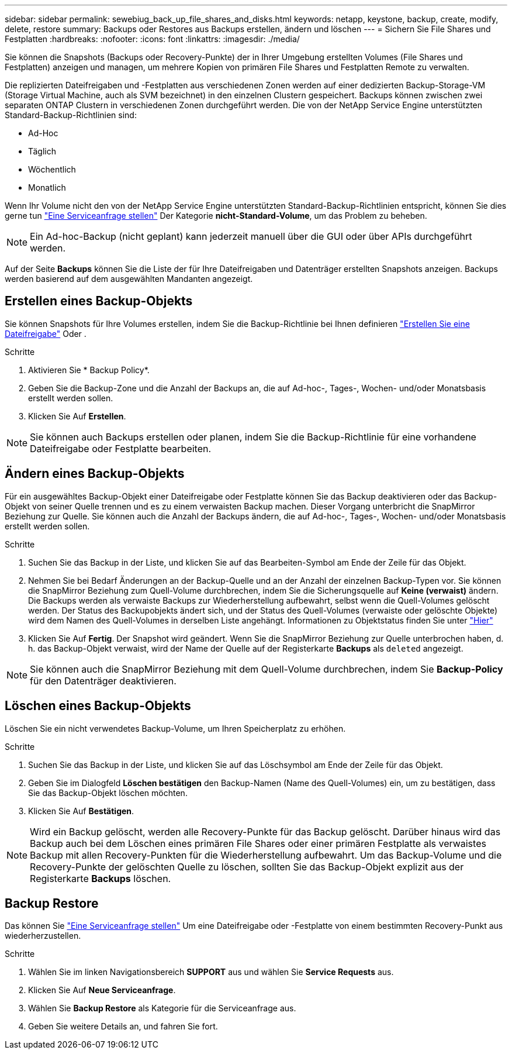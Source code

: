 ---
sidebar: sidebar 
permalink: sewebiug_back_up_file_shares_and_disks.html 
keywords: netapp, keystone, backup, create, modify, delete, restore 
summary: Backups oder Restores aus Backups erstellen, ändern und löschen 
---
= Sichern Sie File Shares und Festplatten
:hardbreaks:
:nofooter: 
:icons: font
:linkattrs: 
:imagesdir: ./media/


[role="lead"]
Sie können die Snapshots (Backups oder Recovery-Punkte) der in Ihrer Umgebung erstellten Volumes (File Shares und Festplatten) anzeigen und managen, um mehrere Kopien von primären File Shares und Festplatten Remote zu verwalten.

Die replizierten Dateifreigaben und -Festplatten aus verschiedenen Zonen werden auf einer dedizierten Backup-Storage-VM (Storage Virtual Machine, auch als SVM bezeichnet) in den einzelnen Clustern gespeichert. Backups können zwischen zwei separaten ONTAP Clustern in verschiedenen Zonen durchgeführt werden. Die von der NetApp Service Engine unterstützten Standard-Backup-Richtlinien sind:

* Ad-Hoc
* Täglich
* Wöchentlich
* Monatlich


Wenn Ihr Volume nicht den von der NetApp Service Engine unterstützten Standard-Backup-Richtlinien entspricht, können Sie dies gerne tun link:https://docs.netapp.com/us-en/keystone/sewebiug_raise_a_service_request.html["Eine Serviceanfrage stellen"] Der Kategorie *nicht-Standard-Volume*, um das Problem zu beheben.


NOTE: Ein Ad-hoc-Backup (nicht geplant) kann jederzeit manuell über die GUI oder über APIs durchgeführt werden.

Auf der Seite *Backups* können Sie die Liste der für Ihre Dateifreigaben und Datenträger erstellten Snapshots anzeigen. Backups werden basierend auf dem ausgewählten Mandanten angezeigt.



== Erstellen eines Backup-Objekts

Sie können Snapshots für Ihre Volumes erstellen, indem Sie die Backup-Richtlinie bei Ihnen definieren link:https://docs.netapp.com/us-en/keystone/sewebiug_create_a_new_file_share.html["Erstellen Sie eine Dateifreigabe"] Oder .

.Schritte
. Aktivieren Sie * Backup Policy*.
. Geben Sie die Backup-Zone und die Anzahl der Backups an, die auf Ad-hoc-, Tages-, Wochen- und/oder Monatsbasis erstellt werden sollen.
. Klicken Sie Auf *Erstellen*.



NOTE: Sie können auch Backups erstellen oder planen, indem Sie die Backup-Richtlinie für eine vorhandene Dateifreigabe oder Festplatte bearbeiten.



== Ändern eines Backup-Objekts

Für ein ausgewähltes Backup-Objekt einer Dateifreigabe oder Festplatte können Sie das Backup deaktivieren oder das Backup-Objekt von seiner Quelle trennen und es zu einem verwaisten Backup machen. Dieser Vorgang unterbricht die SnapMirror Beziehung zur Quelle. Sie können auch die Anzahl der Backups ändern, die auf Ad-hoc-, Tages-, Wochen- und/oder Monatsbasis erstellt werden sollen.

.Schritte
. Suchen Sie das Backup in der Liste, und klicken Sie auf das Bearbeiten-Symbol am Ende der Zeile für das Objekt.
. Nehmen Sie bei Bedarf Änderungen an der Backup-Quelle und an der Anzahl der einzelnen Backup-Typen vor. Sie können die SnapMirror Beziehung zum Quell-Volume durchbrechen, indem Sie die Sicherungsquelle auf *Keine (verwaist)* ändern. Die Backups werden als verwaiste Backups zur Wiederherstellung aufbewahrt, selbst wenn die Quell-Volumes gelöscht werden. Der Status des Backupobjekts ändert sich, und der Status des Quell-Volumes (verwaiste oder gelöschte Objekte) wird dem Namen des Quell-Volumes in derselben Liste angehängt. Informationen zu Objektstatus finden Sie unter link:https://docs.netapp.com/us-en/keystone/sewebiug_netapp_service_engine_web_interface_overview.html#Object-states["Hier"]
. Klicken Sie Auf *Fertig*. Der Snapshot wird geändert. Wenn Sie die SnapMirror Beziehung zur Quelle unterbrochen haben, d. h. das Backup-Objekt verwaist, wird der Name der Quelle auf der Registerkarte *Backups* als `deleted` angezeigt.



NOTE: Sie können auch die SnapMirror Beziehung mit dem Quell-Volume durchbrechen, indem Sie *Backup-Policy* für den Datenträger deaktivieren.



== Löschen eines Backup-Objekts

Löschen Sie ein nicht verwendetes Backup-Volume, um Ihren Speicherplatz zu erhöhen.

.Schritte
. Suchen Sie das Backup in der Liste, und klicken Sie auf das Löschsymbol am Ende der Zeile für das Objekt.
. Geben Sie im Dialogfeld *Löschen bestätigen* den Backup-Namen (Name des Quell-Volumes) ein, um zu bestätigen, dass Sie das Backup-Objekt löschen möchten.
. Klicken Sie Auf *Bestätigen*.



NOTE: Wird ein Backup gelöscht, werden alle Recovery-Punkte für das Backup gelöscht. Darüber hinaus wird das Backup auch bei dem Löschen eines primären File Shares oder einer primären Festplatte als verwaistes Backup mit allen Recovery-Punkten für die Wiederherstellung aufbewahrt. Um das Backup-Volume und die Recovery-Punkte der gelöschten Quelle zu löschen, sollten Sie das Backup-Objekt explizit aus der Registerkarte *Backups* löschen.



== Backup Restore

Das können Sie link:https://docs.netapp.com/us-en/keystone/sewebiug_raise_a_service_request.html["Eine Serviceanfrage stellen"] Um eine Dateifreigabe oder -Festplatte von einem bestimmten Recovery-Punkt aus wiederherzustellen.

.Schritte
. Wählen Sie im linken Navigationsbereich *SUPPORT* aus und wählen Sie *Service Requests* aus.
. Klicken Sie Auf *Neue Serviceanfrage*.
. Wählen Sie *Backup Restore* als Kategorie für die Serviceanfrage aus.
. Geben Sie weitere Details an, und fahren Sie fort.

